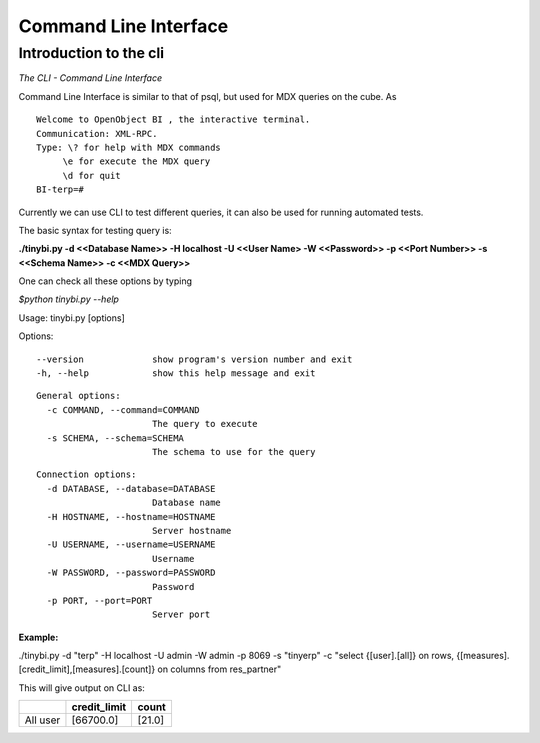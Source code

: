 .. _CLI-link:

Command Line Interface
======================

Introduction to the cli
-----------------------

*The CLI - Command Line Interface*

Command Line Interface is similar to that of psql, but used for MDX queries on the cube.
As

::

 Welcome to OpenObject BI , the interactive terminal. 
 Communication: XML-RPC.
 Type: \? for help with MDX commands
      \e for execute the MDX query
      \d for quit
 BI-terp=#

Currently we can use CLI to test different queries, it can also be used for running automated tests.

The basic syntax for testing query is:

**./tinybi.py -d <<Database Name>> -H localhost -U <<User Name> -W <<Password>> -p <<Port Number>> -s <<Schema Name>> -c <<MDX Query>>**

One can check all these options by typing

*$python tinybi.py --help*

Usage: tinybi.py [options]

Options:

::

 --version             show program's version number and exit
 -h, --help            show this help message and exit

.. 

::

 General options:
   -c COMMAND, --command=COMMAND
                       The query to execute
   -s SCHEMA, --schema=SCHEMA
                       The schema to use for the query

.. 

::

 Connection options:
   -d DATABASE, --database=DATABASE
                       Database name
   -H HOSTNAME, --hostname=HOSTNAME
                       Server hostname
   -U USERNAME, --username=USERNAME
                       Username
   -W PASSWORD, --password=PASSWORD
                       Password
   -p PORT, --port=PORT
                       Server port

.. 

:Example:

./tinybi.py -d "terp" -H localhost -U admin -W admin -p 8069 -s "tinyerp" -c "select {[user].[all]} on rows, {[measures].[credit_limit],[measures].[count]} on columns from res_partner"

This will give output on CLI as:

.. csv-table:: 
   :header: "\ ","credit_limit","count"

   "All user","[66700.0]","[21.0]"


